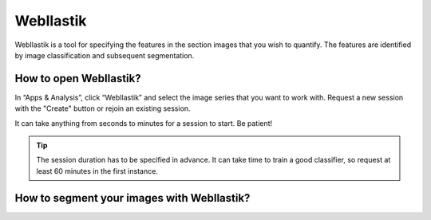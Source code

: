 **WebIlastik**
================

WebIlastik is a tool for specifying the features in the section images that you wish to quantify. The features are identified by image classification and subsequent segmentation. 


How to open WebIlastik?
---------------------------
In “Apps & Analysis”, click “WebIlastik” and select the image series that you want to work with. Request a new session with the "Create" button or rejoin an existing session. 

It can take anything from seconds to minutes for a session to start. Be patient!

.. tip:: The session duration has to be specified in advance. It can take time to train a good classifier, so request at least 60 minutes in the first instance. 

.. image:: images/WebIlastik.PNG
  :align: center
  :width: 500

How to segment your images with WebIlastik?
-------------------------------------------

